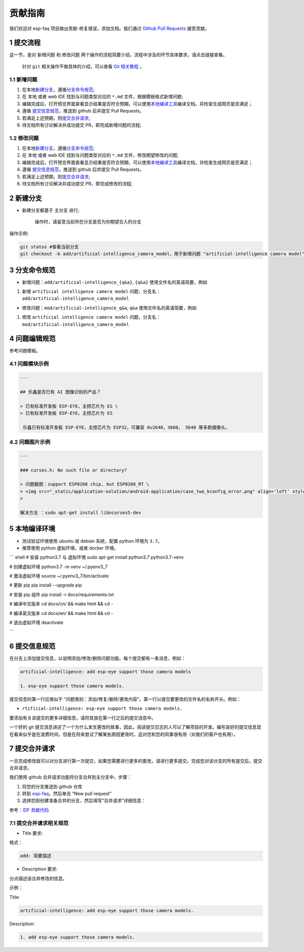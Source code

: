 贡献指南
========

我们欢迎对 esp-faq 项目做出贡献-修复错误，添加文档。我们通过 `Github
Pull
Requests <https://help.github.com/en/github/collaborating-with-issues-and-pull-requests/about-pull-requests>`__
接受贡献。

1 提交流程
----------

这一节，是对 ``新增问题`` 和 ``修改问题``
两个操作的流程简要介绍，流程中涉及的环节具体要求，请点击链接查看。

    针对 ``git`` 相关操作不做具体的介绍，可以查看 `Git
    相关教程 <https://git-scm.com/book/zh/v2>`__ 。

1.1 新增问题
~~~~~~~~~~~~

1. 在本地\ `新建分支 <#2-新建分支>`__\ ，遵循\ `分支命令规范 <#3-分支命令规范>`__;
2. 在 本地 或者 web IDE 找到与问题类型对应的 ``*.md``
   文件，根据模板格式新增问题;
3. 编辑完成后，打开预览界面查看显示结果是否符合预期，可以使用\ `本地编译工具 <#5-本地编译环境>`__\ 编译文档，并检查生成网页是否满足；
4. 遵循 `提交信息规范 <#6-提交信息规范>`__\ ，推送到 github 后并提交
   Pull Requests。
5. 若满足上述预期，则\ `提交合并请求 <#7-提交合并请求>`__;
6. 待文档所有讨论解决并成功提交 PR，即完成新增问题的流程;

1.2 修改问题
~~~~~~~~~~~~

1. 在本地\ `新建分支 <#2-新建分支>`__\ ，遵循\ `分支命令规范 <#3-分支命令规范>`__;
2. 在 本地 或者 web IDE 找到与问题类型对应的 ``*.md``
   文件，修改期望修改的问题;
3. 编辑完成后，打开预览界面查看显示结果是否符合预期，可以使用\ `本地编译工具 <#5-本地编译环境>`__\ 编译文档，并检查生成网页是否满足；
4. 遵循 `提交信息规范 <#6-提交信息规范>`__\ ，推送到 github 后并提交
   Pull Requests。
5. 若满足上述预期，则\ `提交合并请求 <#7-提交合并请求>`__;
6. 待文档所有讨论解决并成功提交 PR，即完成修改的流程;

2 新建分支
----------

-  新建分支都基于 主分支 进行;

    操作时，请留意当前所在分支是否为你期望合入的分支

操作示例:

.. code:: text


    git status #查看当前分支
    git checkout -b add/artificial-intelligence_camera_model，用于新增问题 "artificial-intelligence camera model"

3 分支命令规范
--------------

-  新增问题：\ ``add/artificial-intelligence_{q&a}``, ``{q&a}``
   使用文件名的英语简要，例如

1. 新增 ``artificial intelligence camera model``
   问题，分支名：\ ``add/artificial-intelligence_camera_model``

-  修改问题：\ ``mod/artificial-intelligence_q&a``, ``q&a``
   使用文件名的英语简要，例如

1. 修改 ``artificial intelligence camera model``
   问题，分支名：\ ``mod/artificial-intelligence_camera_model``

4 问题编辑规范
--------------

参考问题模板。

4.1 问题模块示例
~~~~~~~~~~~~~~~~

.. code:: text


    ---

    ## 乐鑫是否已有 AI 图像识别的产品？

    > 已有标准开发板 ESP-EYE，主控芯⽚为 ES \
    > 已有标准开发板 ESP-EYE，主控芯⽚为 ES

     乐鑫已有标准开发板 ESP-EYE，主控芯⽚为 ESP32，可兼容 0v2640，3660， 5640 等多款摄像头。

4.2 问题图片示例
~~~~~~~~~~~~~~~~

.. code:: text


    ---

    ### curses.h: No such file or directory?

    > 问题截图：support ESP8266 chip, but ESP8266_RT \
    > <img src="_static/application-solution/android-application/case_two_kconfig_error.png" align='left' style='width: 900px; height: 100 px '> \
    >

    解决方法 ：sudo apt-get install libncurses5-dev

5 本地编译环境
--------------

-  测试验证环境使用 ubuntu 或 debian 系统，配置 python 环境为
   ``3.7``\ 。
-  推荐使用 python 虚拟环境，或者 docker 环境。

\`\`\` shell # 安装 python3.7 与 虚拟环境 sudo apt-get install python3.7
python3.7-venv

# 创建虚拟环境 python3.7 -m venv ~/.pyenv3\_7

# 激活虚拟环境 source ~/.pyenv3\_7/bin/activate

# 更新 pip pip install --upgrade pip

# 安装 pip 组件 pip install -r docs/requirements.txt

# 编译中文版本 cd docs/cn/ && make html && cd -

# 编译英文版本 cd docs/en/ && make html && cd -

# 退出虚拟环境 deactivate

\`\`\`

6 提交信息规范
--------------

在分支上添加提交信息，以说明添加/修改/删除问题功能。每个提交都有一条消息，例如：

.. code:: text


    artificial-intelligence: add esp-eye support those camera models

    1. esp-eye support those camera models.

提交信息的第一行应类似于
“问题类别：添加/修复/删除/更改内容”。第一行以提交要更改的文件名的名称开头。例如：

-  ``rtificial-intelligence: esp-eye support those camera models.``

要添加有关该提交的更多详细信息，请将其放在第一行之后的提交消息中。

一个好的 git
提交消息讲述了一个为什么发生更改的故事，因此，阅读提交日志的人可以了解项目的开发。编写良好的提交信息现在看来似乎是在浪费时间，但是在将来尝试了解某些原因更改时，这对您和您的同事很有用（对我们的客户也有用）。

7 提交合并请求
--------------

一旦完成修改就可以对分支进行第一次提交，如果您需要进行更多的更改，请进行更多提交。完成您对该分支的所有提交后，提交合并请求。

我们使用 github 合并请求功能将分支合并到主分支中，步骤：

1. 将您的分支推送到 github 仓库
2. 转到 `esp-faq <https://github.com/espressif/esp-faq>`__\ ，然后单击
   “New pull request”
3. 选择您刚创建准备合并的分支，然后填写“合并请求”详细信息：

参考：\ `IDF
贡献代码 <https://docs.espressif.com/projects/esp-idf/zh_CN/latest/esp32/contribute/index.html>`__

7.1 提交合并请求相关规范
~~~~~~~~~~~~~~~~~~~~~~~~

-  Title 要求:

格式：

.. code:: text

    add: 简要描述

-  Description 要求:

分点描述该合并修改的信息。

示例：

Title:

.. code:: text

    artificial-intelligence: add esp-eye support those camera models.

Description:

.. code:: text


    1. add esp-eye support those camera models.

